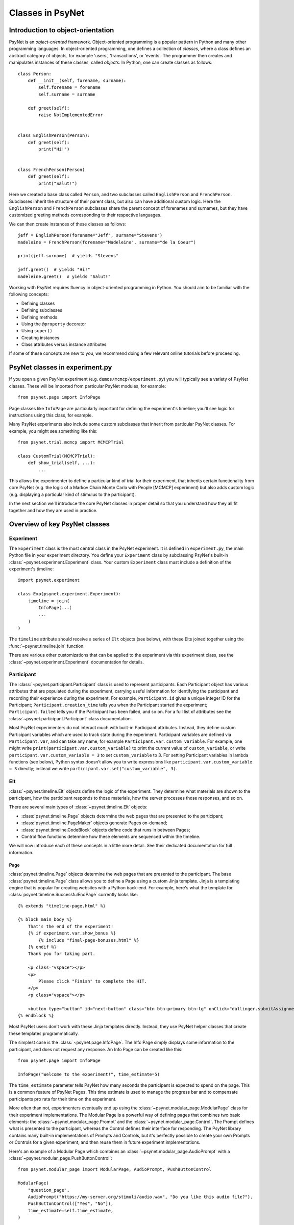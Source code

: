 =================
Classes in PsyNet
=================

Introduction to object-orientation
----------------------------------

PsyNet is an *object-oriented* framework. Object-oriented programming is a popular pattern in Python and many other
programming languages. In object-oriented programming, one defines a collection of *classes*, where a class defines
an abstract category of objects, for example 'users', 'transactions', or 'events'. The programmer then creates and
manipulates instances of these classes, called *objects*. In Python, one can create classes as follows:

::

    class Person:
        def __init__(self, forename, surname):
            self.forename = forename
            self.surname = surname

        def greet(self):
            raise NotImplementedError


    class EnglishPerson(Person):
        def greet(self):
            print("Hi!")


    class FrenchPerson(Person)
        def greet(self):
            print("Salut!")


Here we created a base class called ``Person``, and two subclasses called ``EnglishPerson`` and ``FrenchPerson``.
Subclasses inherit the structure of their parent class, but also can have additional custom logic.
Here the ``EnglishPerson`` and ``FrenchPerson`` subclasses share the parent concept of forenames and surnames,
but they have customized greeting methods corresponding to their respective languages.

We can then create instances of these classes as follows:

::

        jeff = EnglishPerson(forename="Jeff", surname="Stevens")
        madeleine = FrenchPerson(forename="Madeleine", surname="de la Coeur")

        print(jeff.surname)  # yields "Stevens"

        jeff.greet()  # yields "Hi!"
        madeleine.greet()  # yields "Salut!"


Working with PsyNet requires fluency in object-oriented programming in Python.
You should aim to be familiar with the following concepts:

- Defining classes
- Defining subclasses
- Defining methods
- Using the ``@property`` decorator
- Using ``super()``
- Creating instances
- Class attributes versus instance attributes

If some of these concepts are new to you, we recommend doing a few relevant online tutorials before proceeding.

PsyNet classes in experiment.py
-------------------------------

If you open a given PsyNet experiment (e.g. ``demos/mcmcp/experiment.py``) you will typically see a variety of
PsyNet classes. These will be imported from particular PsyNet modules, for example:

::

    from psynet.page import InfoPage


Page classes like ``InfoPage`` are particularly important for defining the experiment's timeline;
you'll see logic for instructions using this class, for example.

Many PsyNet experiments also include some custom subclasses that inherit from particular PsyNet classes.
For example, you might see something like this:

::

    from psynet.trial.mcmcp import MCMCPTrial

    class CustomTrial(MCMCPTrial):
        def show_trial(self, ...):
            ...

This allows the experimenter to define a particular kind of trial for their experiment, that inherits certain
functionality from core PsyNet (e.g. the logic of a Markov Chain Monte Carlo with People [MCMCP] experiment)
but also adds custom logic (e.g. displaying a particular kind of stimulus to the participant).

In the next section we'll introduce the core PsyNet classes in proper detail so that you understand how
they all fit together and how they are used in practice.


Overview of key PsyNet classes
------------------------------

Experiment
^^^^^^^^^^

The ``Experiment`` class is the most central class in the PsyNet experiment.
It is defined in ``experiment.py``, the main Python file in your experiment directory.
You define your ``Experiment`` class by subclassing PsyNet's built-in
:class:`~psynet.experiment.Experiment` class. Your custom ``Experiment`` class
must include a definition of the experiment's timeline:

::

    import psynet.experiment

    class Exp(psynet.experiment.Experiment):
        timeline = join(
            InfoPage(...)
            ...
        )
    )

The ``timeline`` attribute should receive a series of ``Elt`` objects (see below),
with these Elts joined together using the :func:`~psynet.timeline.join` function.

There are various other customizations that can be applied to the experiment via this experiment class,
see the :class:`~psynet.experiment.Experiment` documentation for details.

Participant
^^^^^^^^^^^

The :class:`~psynet.participant.Participant` class is used to represent participants.
Each Participant object has various attributes that are populated during the experiment,
carrying useful information for identifying the participant and recording their experience
during the experiment. For example, ``Participant.id`` gives a unique integer ID for the Participant;
``Participant.creation_time`` tells you when the Participant started the experiment;
``Participant.failed`` tells you if the Participant has been failed, and so on.
For a full list of attributes see the :class:`~psynet.participant.Participant` class documentation.

Most PsyNet experimenters do not interact much with built-in Participant attributes.
Instead, they define custom Participant variables which are used to track state during the experiment.
Participant variables are defined via ``Participant.var``, and can take any name, for example
``Participant.var.custom_variable``. For example, one might write
``print(participant.var.custom_variable)`` to print the current value of ``custom_variable``,
or write ``participant.var.custom_variable = 3`` to set ``custom_variable`` to 3.
For setting Participant variables in lambda functions (see below),
Python syntax doesn't allow you to write expressions like ``participant.var.custom_variable = 3`` directly;
instead we write ``participant.var.set("custom_variable", 3)``.

Elt
^^^

:class:`~psynet.timeline.Elt` objects define the logic of the experiment.
They determine what materials are shown to the participant, how the participant responds to
those materials, how the server processes those responses, and so on.

There are several main types of :class:`~psynet.timeline.Elt` objects:

- :class:`psynet.timeline.Page` objects determine the web pages that are presented to the participant;
- :class:`psynet.timeline.PageMaker` objects generate Pages on-demand;
- :class:`psynet.timeline.CodeBlock` objects define code that runs in between Pages;
- Control flow functions determine how these elements are sequenced within the timeline.

We will now introduce each of these concepts in a little more detail.
See their dedicated documentation for full information.

Page
""""

:class:`psynet.timeline.Page` objects determine the web pages that are presented to the participant.
The base :class:`psynet.timeline.Page` class allows you to define a Page using a custom Jinja template.
Jinja is a templating engine that is popular for creating websites with a Python back-end.
For example, here's what the template for :class:`psynet.timeline.SuccessfulEndPage` currently
looks like:

::

    {% extends "timeline-page.html" %}

    {% block main_body %}
        That's the end of the experiment!
        {% if experiment.var.show_bonus %}
            {% include "final-page-bonuses.html" %}
        {% endif %}
        Thank you for taking part.

        <p class="vspace"></p>
        <p>
            Please click "Finish" to complete the HIT.
        </p>
        <p class="vspace"></p>

        <button type="button" id="next-button" class="btn btn-primary btn-lg" onClick="dallinger.submitAssignment();">Finish</button>
    {% endblock %}

Most PsyNet users don't work with these Jinja templates directly. Instead, they use PsyNet helper classes
that create these templates programmatically.

The simplest case is the :class:`~psynet.page.InfoPage`. The Info Page simply displays some information to
the participant, and does not request any response. An Info Page can be created like this:

::

    from psynet.page import InfoPage

    InfoPage("Welcome to the experiment!", time_estimate=5)

The ``time_estimate`` parameter tells PsyNet how many seconds the participant is expected to spend
on the page. This is a common feature of PsyNet Pages. This time estimate is used to manage
the progress bar and to compensate participants pro rata for their time on the experiment.

More often than not, experimenters eventually end up using the :class:`~psynet.modular_page.ModularPage`
class for their experiment implementations. The Modular Page is a powerful way of defining pages
that combines two basic elements: the :class:`~psynet.modular_page.Prompt` and the
:class:`~psynet.modular_page.Control`. The Prompt defines what is presented to the participant,
whereas the Control defines their interface for responding. The PsyNet library contains many
built-in implementations of Prompts and Controls, but it's perfectly possible to create your own
Prompts or Controls for a given experiment, and then reuse them in future experiment implementations.

Here's an example of a Modular Page which combines an :class:`~psynet.modular_page.AudioPrompt`
with a :class:`~psynet.modular_page.PushButtonControl`:

::

    from psynet.modular_page import ModularPage, AudioPrompt, PushButtonControl

    ModularPage(
        "question_page",
        AudioPrompt("https://my-server.org/stimuli/audio.wav", "Do you like this audio file?"),
        PushButtonControl(["Yes", "No"]),
        time_estimate=self.time_estimate,
    )

The other important kind of page is the :class:`~psynet.page.EndPage`. An EndPage is used to mark
the end of an experiment. There are two commonly used types of End Pages, triggering different
end-of-experiment behavior:
the :class:`~psynet.page.SuccessfulEndPage` and the :class:`~psynet.page.UnsuccessfulEndPage`.
The latter is typically used when the participant fails some kind of performance check
and is made to finish the experiment early.

Page Maker
"""""""""

:class:`psynet.timeline.PageMaker` objects generate Pages on-demand.
The resulting pages can be dynamic, incorporating content that depends on the current
state of the participant or the experiment.

::

    from psynet.timeline import PageMaker

    PageMaker(lambda participant: InfoPage(
        f"Welcome to the experiment, {participant.var.name}.",
        time_estimate=5
    ))

The Page Maker takes a function as its primary argument. Typically we use a lambda function,
which allows us to define the Page Maker content in-line. However, it's also possible
to pass a named function which is defined or imported earlier in the code.

The Page Maker function can optionally take a variety of arguments, of which ``participant``
is one. To find the full list of available arguments, see the documentation.

Warning: The Page Maker function will be called more than once for a given page,
including whenever the page is refreshed. It is important therefore that the code
is **idempotent**, i.e. calling it multiple times should have the same effect as calling
it just once. It is a bad idea to incorporate random functions in this code.

Code Block
"""""""""

:class:`psynet.timeline.CodeBlock` objects define code that runs in between Pages.
They are similar to Page Makers, but do not return pages. Like Page Makers,
they take a function as the primary argument, which can optionally take a variety of arguments
such as ``participant``.
Unlike Page Makers, they only ever run once, so they're a safe place to put random functions.

::

    from psynet.timeline import CodeBlock

    CodeBlock(lambda participant: participant.var.seed = random.randint(0, 5)


Control Flow
^^^^^^^^^^^

Control flow functions determine how these elements are sequenced within the timeline.
They are currently not implemented as classes, but rather as pure functions;
we might change this in the future though to achieve a cleaner syntax.

While Loop
""""""""""

A While Loop repeats a particular series of Elts while a particular condition is
satisfied. The condition is specified as a function that is called with various
optional arguments, most commonly ``participant``.

::

    while_loop(
        "example_loop",
        lambda participant: participant.answer == "Yes",
        Module(
            "loop",
            ModularPage(
                "loop_nafc",
                Prompt("Would you like to stay in this loop?"),
                control=PushButtonControl(["Yes", "No"], arrange_vertically=False),
                time_estimate=3,
            ),
        ),
        expected_repetitions=3,
    )


For Loop
""""""""

::

A For Loop instructs PsyNet to loop over the values of a list,
and using these values to dynamically generate Elts in the manner of a Page Maker.
The following example uses a For Loop to create a series of Info Pages
counting from 1 to 3:

::

    from psynet.timeline import for_loop
    from psynet.page import InfoPage

    for_loop(
        label="for_loop_1",
        iterate_over=lambda: [1, 2, 3],
        logic=lambda number: InfoPage(f"{number} / 3"),
        time_estimate_per_iteration=5,
    )

For Loops can also include random functions to generate their seed lists.
This provides a straightforward way to randomize the order of material
presented to Participants. For example:

::

    import random
    from psynet.timeline import for_loop
    from psynet.page import InfoPage

    for_loop(
        label="for_loop_2",
        iterate_over=lambda: random.sample(range(10), 3),
        logic=lambda number: InfoPage(f"Stimulus {number}"),
        time_estimate_per_iteration=5,
    )


Conditional
"""""""""""

A Conditional construct is used to branch Timeline logic according to whether or not
a given Condition is satisfied. The Condition is programmed as a function,
analogous to the function for the While Loop,
which should return either True or False.
If the function returns True, then the logic follows the first branch;
if it returns False, the logic follows the second branch (if such a branch
was specified). For example:

::

    from psynet.timelime import conditional
    from psynet.page import InfoPage

    conditional(
        "like_chocolate",
        lambda participant: participant.answer == "Yes",
        InfoPage("It's nice to hear that you like chocolate!", time_estimate=5),
        InfoPage(
            "I'm sorry to hear that you don't like chocolate...",
            time_estimate=3,
        ),
    )

Switch
""""""

A Switch construct is a more powerful version of the Conditional construct
that supports arbitrary numbers of branches. As before, the experimenter
writes a function that is evaluated once the Participant reaches the Switch,
but this time the function can return an arbitrary Python object
(technically, this object must be 'hashable', which includes things like
strings, integers, and floats).
The experimenter then also provides a dictionary of branches,
where each branch is a piece of Timeline logic,
and the branches are keyed by possible outputs of the function.
PsyNet sends the Participant to the branch that's keyed by the output
of the function. For example:

::

    from psynet.timeline import switch

    switch(
        "color",
        lambda participant: participant.answer,
        branches={
            "Red": InfoPage("You selected 'red'.", time_estimate=1),
            "Green": InfoPage("You selected 'green'.", time_estimate=1),
            "Blue": InfoPage("You selected 'blue'.", time_estimate=1),
        },
    )

Module
^^^^^^

A :class:`~psynet.timeline.Module` is a construct for organizing Timeline logic
into standalone blocks. For example, if we create a pre-screening test that involves
asking the Participant some spelling questions, we might make this pre-screening test a Module
and then distribute it in a helper package.

Modules are useful for tracking the Participants' journey through the experiment.
For example, the Dashboard contains a useful visualization that shows how many Participants
have started and finished each Module.

Modules are also useful for encapsulating Participant state. This means that variables don't
unintentionally leak from one part of the Experiment to the other, something which otherwise
can produce subtle bugs. To take advantage of this feature, the experimenter avoids setting
participant variables in this way (which sets variables that are 'global' to the entire timeline):

::

    participant.var.custom_variable = 3

and instead sets participant variables this way:

::

    participant.locals.custom_variable = 3

or equivalently:

::

    participant.module_state.var.custom_variable = 3

Modules can be used as the base class for object-oriented hierarchies of Timeline constructs.
For example, the :class:`~psynet.trial.main.TrialMaker` class is a special kind of Module class
that implements logic for administering Trials to the participant (see below).
One day we might similarly create a PreScreen class for implementing pre-screening tests.

Modules are also useful for managing Assets, as described below.

Asset
^^^^^

An :class:`~psynet.asset.Asset` is some kind of file (or collection of files) that
is referenced during an experiment. These might for example be video files that we play
to the participant, or perhaps audio recordings that we collect from the participant.

The API for Assets is powerful but complex. PsyNet provides many patterns for creating Assets
and for accessing them within an experiment. These are documented in detail in the
Assets chapter. For now, we will just illustrate the simplest of these patterns,
which is to define an Asset at the Module level.

You can create an asset within a Module by passing it to the Module constructor's
``assets`` argument. This argument expects a dictionary. For example:

::

    import psynet.experiment
    from psynet.asset import CachedAsset

    class Exp(psynet.experiment.Experiment):
        timeline = join(
            Module(
                "my_module",
                my_pages(),
                assets={
                    "logo": CachedAsset("logo.svg"),
                }
            )
        )

You can then access this asset within your module as follows:

::

    from psynet.timeline import PageMaker

    def my_pages():
        return PageMaker(
            lambda assets: ModularPage(
                "audio_player",
                ImagePrompt(assets["logo"], "Look at this image."),
                time_estimate=5,
            )
        )

Note how the asset must be accessed within a ``PageMaker``,
and is pulled from the optional ``assets`` argument that we included
in the lambda function. This ``assets`` argument is populated with a dictionary
of assets from the current module.


Trial
^^^^^

The :class:`~psynet.trial.main.Trial` class represents a single Trial within the Experiment.
A Trial typically involves administering some kind of stimulus to the Participant
and recording their response.

The PsyNet experimenter typically creates their own Trial subclass as part of the
Experiment implementation.

TODO

Node
^^^^

Trial maker
^^^^^^^^^^^

Creating your own

Connection to SQLAlchemy classes
--------------------------------



Connection to Dallinger classes
-------------------------------
